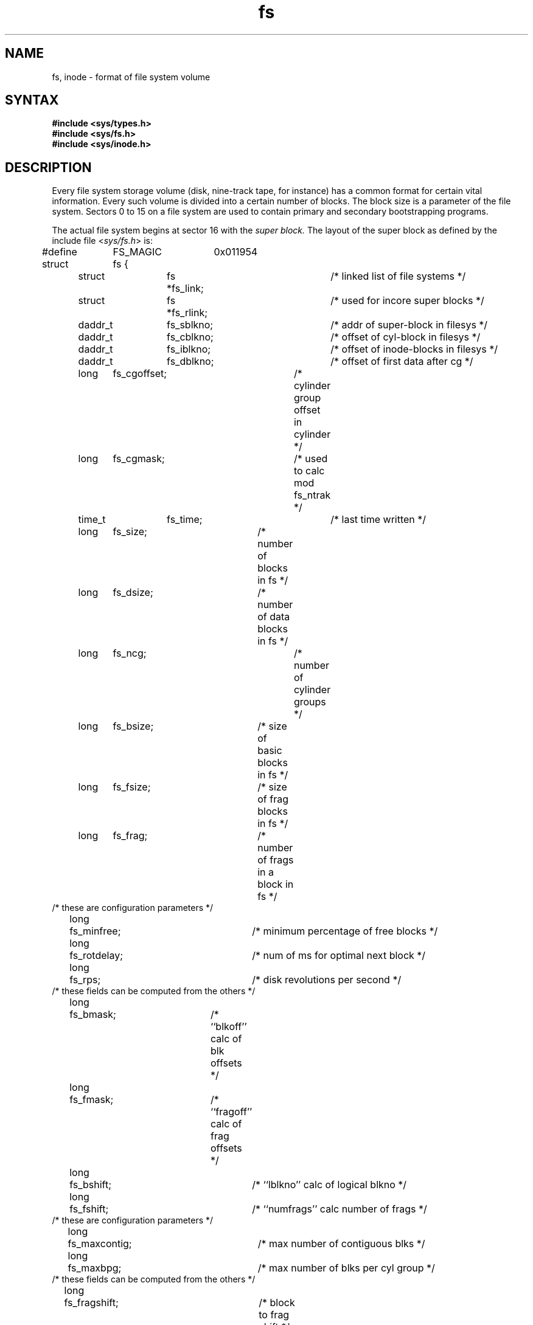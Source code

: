 .TH fs 5
.SH NAME
fs, inode \- format of file system volume
.SH SYNTAX
.B #include <sys/types.h>
.br
.B #include <sys/fs.h>
.br
.B #include <sys/inode.h>
.SH DESCRIPTION
Every file system storage volume (disk, nine-track tape, for instance)
has a common format for certain vital information.
Every such volume is divided into a certain number of blocks.
The block size is a parameter of the file system.
Sectors 0 to 15 on a file system are used to contain primary
and secondary bootstrapping programs.
.PP
The actual file system begins at sector 16 with the
.I "super block."
The layout of the super block as defined by the include file
.RI < sys/fs.h >
is:
.PP
.nf
#define	FS_MAGIC	0x011954
struct	fs {
	struct	fs *fs_link;		/* linked list of file systems */
	struct	fs *fs_rlink;		/*     used for incore super blocks */
	daddr_t	fs_sblkno;		/* addr of super-block in filesys */
	daddr_t	fs_cblkno;		/* offset of cyl-block in filesys */
	daddr_t	fs_iblkno;		/* offset of inode-blocks in filesys */
	daddr_t	fs_dblkno;		/* offset of first data after cg */
	long	fs_cgoffset;		/* cylinder group offset in cylinder */
	long	fs_cgmask;		/* used to calc mod fs_ntrak */
	time_t 	fs_time;    		/* last time written */
	long	fs_size;		/* number of blocks in fs */
	long	fs_dsize;		/* number of data blocks in fs */
	long	fs_ncg;			/* number of cylinder groups */
	long	fs_bsize;		/* size of basic blocks in fs */
	long	fs_fsize;		/* size of frag blocks in fs */
	long	fs_frag;		/* number of frags in a block in fs */
/* these are configuration parameters */
	long	fs_minfree;		/* minimum percentage of free blocks */
	long	fs_rotdelay;		/* num of ms for optimal next block */
	long	fs_rps;			/* disk revolutions per second */
/* these fields can be computed from the others */
	long	fs_bmask;		/* ``blkoff'' calc of blk offsets */
	long	fs_fmask;		/* ``fragoff'' calc of frag offsets */
	long	fs_bshift;		/* ``lblkno'' calc of logical blkno */
	long	fs_fshift;		/* ``numfrags'' calc number of frags */
/* these are configuration parameters */
	long	fs_maxcontig;		/* max number of contiguous blks */
	long	fs_maxbpg;		/* max number of blks per cyl group */
/* these fields can be computed from the others */
	long	fs_fragshift;		/* block to frag shift */
	long	fs_fsbtodb;		/* fsbtodb and dbtofsb shift constant */
	long	fs_sbsize;		/* actual size of super block */
	long	fs_csmask;		/* csum block offset */
	long	fs_csshift;		/* csum block number */
	long	fs_nindir;		/* value of NINDIR */
	long	fs_inopb;		/* value of INOPB */
	long	fs_nspf;		/* value of NSPF */
	long	fs_sparecon[6];		/* reserved for future constants */
/* sizes determined by number of cylinder groups and their sizes */
	daddr_t fs_csaddr;		/* blk addr of cyl grp summary area */
	long	fs_cssize;		/* size of cyl grp summary area */
	long	fs_cgsize;		/* cylinder group size */
/* these fields should be derived from the hardware */
	long	fs_ntrak;		/* tracks per cylinder */
	long	fs_nsect;		/* sectors per track */
	long  	fs_spc;   		/* sectors per cylinder */
/* this comes from the disk driver partitioning */
	long	fs_ncyl;   		/* cylinders in file system */
/* these fields can be computed from the others */
	long	fs_cpg;			/* cylinders per group */
	long	fs_ipg;			/* inodes per group */
	long	fs_fpg;			/* blocks per group * fs_frag */
/* this data must be re-computed after crashes */
	struct	csum fs_cstotal;	/* cylinder summary information */
/* these fields are cleared at mount time */
	char   	fs_fmod;    		/* super block modified flag */
	char   	fs_clean;    		/* file system is clean flag */
	char   	fs_ronly;   		/* mounted read-only flag */
	char   	fs_flags;   		/* currently unused flag */
	char	fs_fsmnt[MAXMNTLEN];	/* name mounted on */
/* these fields retain the current block allocation info */
	long	fs_cgrotor;		/* last cg searched */
	struct	csum *fs_csp[MAXCSBUFS];/* list of fs_cs info buffers */
	long	fs_cpc;			/* cyl per cycle in postbl */
	short	fs_postbl[MAXCPG][NRPOS];/* head of blocks for each rotation */
	long	fs_magic;		/* magic number */
	u_char	fs_rotbl[1];		/* list of blocks for each rotation */
/* actually longer */
};
.fi
.LP
Each disk drive contains some number of file systems.
A file system consists of a number of cylinder groups.
Each cylinder group has inodes and data.
.LP
A file system is described by its super-block, which in turn
describes the cylinder groups.  The super-block is critical
data and is replicated in each cylinder group to protect against
catastrophic loss.  This is done at file system creation
time and the critical
super-block data does not change, so the copies need not be
referenced further unless disaster strikes.
.LP
Addresses stored in inodes are capable of addressing fragments
of `blocks'. File system blocks of at most size MAXBSIZE can 
be optionally broken into 2, 4, or 8 pieces, each of which is
addressable; these pieces may be DEV_BSIZE, or some multiple of
a DEV_BSIZE unit.
.LP
Large files consist of exclusively large data blocks.  To avoid
undue wasted disk space, the last data block of a small file is
allocated as only as many fragments of a large block as are
necessary.  The file system format retains only a single pointer
to such a fragment, which is a piece of a single large block that
has been divided.  The size of such a fragment is determinable from
information in the inode, using the ``blksize(fs, ip, lbn)'' macro.
.LP
The file system records space availability at the fragment level;
to determine block availability, aligned fragments are examined.
.LP
The root inode is the root of the file system.
Inode 0 can't be used for normal purposes and
historically bad blocks were linked to inode 1,
thus the root inode is 2 (inode 1 is no longer used for
this purpose, however numerous dump tapes make this
assumption, so we are stuck with it).
The
.I lost+found
directory is given the next available
inode when it is initially created by
.IR mkfs .
.LP
.I fs_minfree
gives the minimum acceptable percentage of file system
blocks which may be free. If the freelist drops below this level
only the super-user may continue to allocate blocks. This may
be set to 0 if no reserve of free blocks is deemed necessary,
however severe performance degradations will be observed if the
file system is run at greater than 90% full; thus the default
value of
.I fs_minfree
is 10%.
.LP
Empirically the best trade-off between block fragmentation and
overall disk utilization at a loading of 90% comes with a
fragmentation of 4, thus the default fragment size is a fourth
of the block size.
.LP
.I Cylinder group related
.IR limits :
Each cylinder keeps track of the availability of blocks at different
rotational positions, so that sequential blocks can be laid out
with minimum rotational latency.  NRPOS is the number of rotational
positions which are distinguished.  With NRPOS 8 the resolution of the
summary information is 2ms for a typical 3600 rpm drive.
.LP
.I fs_rotdelay
gives the minimum number of milliseconds to initiate
another disk transfer on the same cylinder.  It is used in
determining the rotationally optimal layout for disk blocks
within a file; the default value for
.I fs_rotdelay
is 2ms.
.LP
Each file system has a statically allocated number of inodes.
An inode is allocated for each NBPI bytes of disk space.
The inode allocation strategy is extremely conservative.
.LP
MAXIPG bounds the number of inodes per cylinder group, and
is needed only to keep the structure simpler by having the
only a single variable size element (the free bit map).
MAXIPG must be a multiple of INOPB(fs).
.LP
MINBSIZE is the smallest allowable block size.
With a MINBSIZE of 4096
it is possible to create files of size
2^32 with only two levels of indirection.
MINBSIZE must be big enough to hold a cylinder group block,
thus changes to (struct cg) must keep its size within MINBSIZE.
MAXCPG is limited only to dimension an array in (struct cg);
it can be made larger as long as that structure's size remains
within the bounds dictated by MINBSIZE.
Note that super blocks are never more than size SBSIZE.
.LP
The path name on which the file system is mounted is maintained
in
.IR fs_fsmnt .
MAXMNTLEN defines the amount of space allocated in 
the super block for this name.
The limit on the amount of summary information per file system
is defined by MAXCSBUFS. It is currently parameterized for a
maximum of two million cylinders.
.LP
Per cylinder group information is summarized in blocks allocated
from the first cylinder group's data blocks. 
These blocks are read in from
.I fs_csaddr
(size
.IR fs_cssize )
in addition to the super block.
sizeof (struct csum) must be a power of two in order for
the ``fs_cs'' macro to work.
.LP
.I Super block for a file
.IR system :
MAXBPC bounds the size of the rotational layout tables and
is limited by the fact that the super block is of size SBSIZE.
The size of these tables is
.B inversely
proportional to the block
size of the file system. The size of the tables is
increased when sector sizes are not powers of two,
as this increases the number of cylinders
included before the rotational pattern repeats (
.IR fs_cpc ).
The size of the rotational layout
tables is derived from the number of bytes remaining in (struct fs).
.LP
MAXBPG bounds the number of blocks of data per cylinder group,
and is limited by the fact that cylinder groups are at most one block.
The size of the free block table
is derived from the size of blocks and the number
of remaining bytes in the cylinder group structure (struct cg).
.LP
.IR Inode :
The inode is the focus of all file activity in the
UNIX file system.  There is a unique inode allocated
for each active file,
each current directory, each mounted-on file,
text file, and the root.
An inode is `named' by its device/i-number pair.
For further information, see the include file
.RI < sys/inode.h >.
